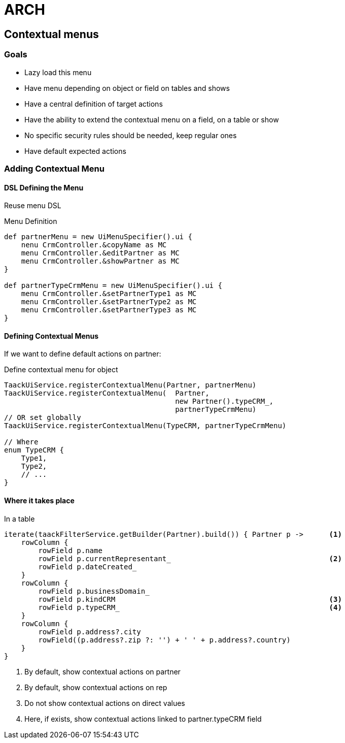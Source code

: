= ARCH

== Contextual menus

=== Goals

* Lazy load this menu
* Have menu depending on object or field on tables and shows
* Have a central definition of target actions
* Have the ability to extend the contextual menu on a field, on a table or show
* No specific security rules should be needed, keep regular ones
* Have default expected actions

=== Adding Contextual Menu

==== DSL Defining the Menu

Reuse menu DSL

.Menu Definition
[source,groovy]
----
def partnerMenu = new UiMenuSpecifier().ui {
    nenu CrmController.&copyName as MC
    menu CrmController.&editPartner as MC
    menu CrmController.&showPartner as MC
}

def partnerTypeCrmMenu = new UiMenuSpecifier().ui {
    menu CrmController.&setPartnerType1 as MC
    menu CrmController.&setPartnerType2 as MC
    menu CrmController.&setPartnerType3 as MC
}

----

==== Defining Contextual Menus

If we want to define default actions on partner:

.Define contextual menu for object
[source,groovy]
----
TaackUiService.registerContextualMenu(Partner, partnerMenu)
TaackUiService.registerContextualMenu(  Partner,
                                        new Partner().typeCRM_,
                                        partnerTypeCrmMenu)
// OR set globally
TaackUiService.registerContextualMenu(TypeCRM, partnerTypeCrmMenu)

// Where
enum TypeCRM {
    Type1,
    Type2,
    // ...
}
----

==== Where it takes place



.In a table
[source,groovy]
----
iterate(taackFilterService.getBuilder(Partner).build()) { Partner p ->      <1>
    rowColumn {
        rowField p.name
        rowField p.currentRepresentant_                                     <2>
        rowField p.dateCreated_
    }
    rowColumn {
        rowField p.businessDomain_
        rowField p.kindCRM                                                  <3>
        rowField p.typeCRM_                                                 <4>
    }
    rowColumn {
        rowField p.address?.city
        rowField((p.address?.zip ?: '') + ' ' + p.address?.country)
    }
}
----

<1> By default, show contextual actions on partner
<2> By default, show contextual actions on rep
<3> Do not show contextual actions on direct values
<4> Here, if exists, show contextual actions linked to partner.typeCRM field

